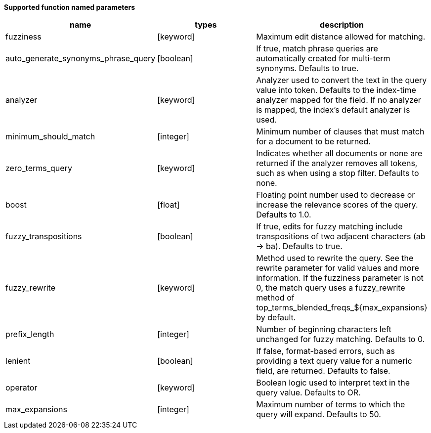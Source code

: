 // This is generated by ESQL's AbstractFunctionTestCase. Do no edit it. See ../README.md for how to regenerate it.

*Supported function named parameters*

[%header.monospaced.styled,format=dsv,separator=|]
|===
name | types | description
fuzziness | [keyword] | Maximum edit distance allowed for matching.
auto_generate_synonyms_phrase_query | [boolean] | If true, match phrase queries are automatically created for multi-term synonyms. Defaults to true.
analyzer | [keyword] | Analyzer used to convert the text in the query value into token. Defaults to the index-time analyzer mapped for the field. If no analyzer is mapped, the index’s default analyzer is used.
minimum_should_match | [integer] | Minimum number of clauses that must match for a document to be returned.
zero_terms_query | [keyword] | Indicates whether all documents or none are returned if the analyzer removes all tokens, such as when using a stop filter. Defaults to none.
boost | [float] | Floating point number used to decrease or increase the relevance scores of the query. Defaults to 1.0.
fuzzy_transpositions | [boolean] | If true, edits for fuzzy matching include transpositions of two adjacent characters (ab → ba). Defaults to true.
fuzzy_rewrite | [keyword] | Method used to rewrite the query. See the rewrite parameter for valid values and more information. If the fuzziness parameter is not 0, the match query uses a fuzzy_rewrite method of top_terms_blended_freqs_${max_expansions} by default.
prefix_length | [integer] | Number of beginning characters left unchanged for fuzzy matching. Defaults to 0.
lenient | [boolean] | If false, format-based errors, such as providing a text query value for a numeric field, are returned. Defaults to false.
operator | [keyword] | Boolean logic used to interpret text in the query value. Defaults to OR.
max_expansions | [integer] | Maximum number of terms to which the query will expand. Defaults to 50.
|===
